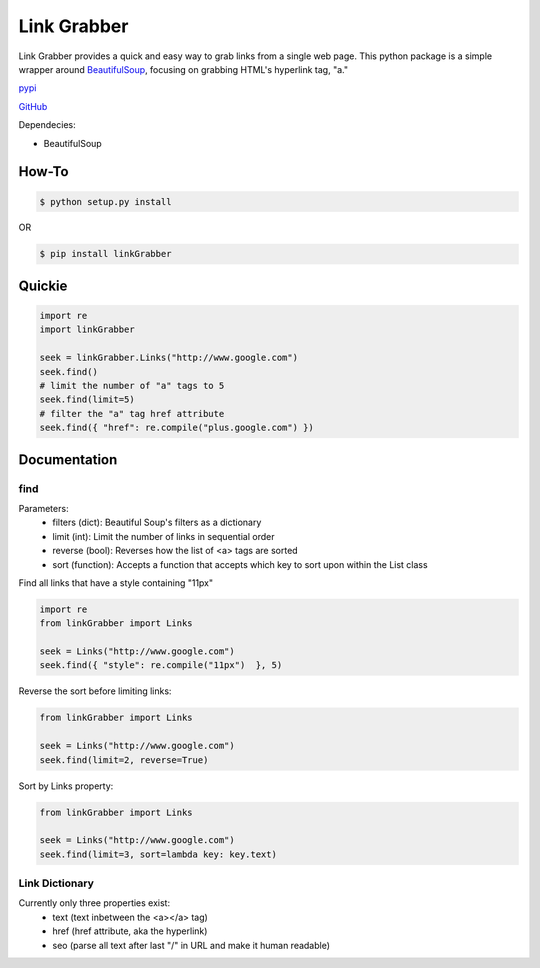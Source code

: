 =====
Link Grabber
=====

Link Grabber provides a quick and easy way to grab links from
a single web page.  This python package is a simple wrapper 
around BeautifulSoup_, focusing on grabbing HTML's 
hyperlink tag, "a." 

.. _BeautifulSoup: http://www.crummy.com/software/BeautifulSoup/

.. _find_all: http://www.crummy.com/software/BeautifulSoup/bs4/doc/#find-all

pypi_

.. _pypi: https://pypi.python.org/pypi/linkGrabber/

GitHub_

.. _GitHub: https://github.com/detroit-media-partnership/link-grabber

Dependecies:

*  BeautifulSoup

How-To
======

.. code:: bash

    $ python setup.py install

OR

.. code:: bash

    $ pip install linkGrabber

Quickie
=======

.. code:: python

    import re
    import linkGrabber

    seek = linkGrabber.Links("http://www.google.com")
    seek.find()
    # limit the number of "a" tags to 5
    seek.find(limit=5)
    # filter the "a" tag href attribute
    seek.find({ "href": re.compile("plus.google.com") })

Documentation
=============

find
----------

Parameters: 
 *  filters (dict): Beautiful Soup's filters as a dictionary
 *  limit (int):  Limit the number of links in sequential order
 *  reverse (bool): Reverses how the list of <a> tags are sorted
 *  sort (function):  Accepts a function that accepts which key to sort upon
    within the List class

Find all links that have a style containing "11px"

.. code:: python

    import re
    from linkGrabber import Links

    seek = Links("http://www.google.com")
    seek.find({ "style": re.compile("11px")  }, 5)

Reverse the sort before limiting links:

.. code:: python

    from linkGrabber import Links

    seek = Links("http://www.google.com")
    seek.find(limit=2, reverse=True)

Sort by Links property:

.. code:: python

    from linkGrabber import Links

    seek = Links("http://www.google.com")
    seek.find(limit=3, sort=lambda key: key.text)

Link Dictionary
---------------

Currently only three properties exist: 
 *  text (text inbetween the <a></a> tag)
 *  href (href attribute, aka the hyperlink)
 *  seo (parse all text after last "/" in URL and make it human readable)
